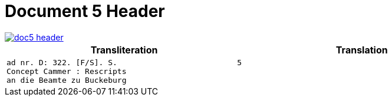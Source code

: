 = Document 5 Header
:page-role: wide

image::doc5-header.png[scale=25,link=self]

[cols="1a,1a"]
|===
|Transliteration|Translation

|
....
ad nr. D: 322. [F/S]. S.                          5
Concept Cammer : Rescripts
an die Beamte zu Buckeburg
....

|
....
....
|===

